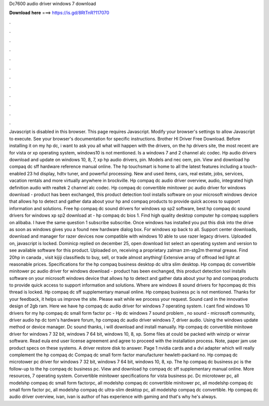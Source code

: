 Dc7600 audio driver windows 7 download

𝐃𝐨𝐰𝐧𝐥𝐨𝐚𝐝 𝐡𝐞𝐫𝐞 ===> https://is.gd/8RtTnR?117070

.

.

.

.

.

.

.

.

.

.

.

.

Javascript is disabled in this browser. This page requires Javascript. Modify your browser's settings to allow Javascript to execute.
See your browser's documentation for specific instructions. Brother Hl Driver Free Download. Before installing it on my hp dc, i want to ask you all what will happen with the drivers, on the hp drivers site, the most recent are for vista or xp operating system, windows10 is not mentioned.
Is a windows 7 and 2 channel alc codec. Hp audio drivers download and update on windows 10, 8, 7, xp hp audio drivers, pin. Models and nec oem, pin.
View and download hp compaq dc sff hardware reference manual online. The hp touchsmart is home to all the latest features including a touch-enabled 23 hd display, hdtv tuner, and powerful processing. New and used items, cars, real estate, jobs, services, vacation rentals and more virtually anywhere in brockville. Hp compaq dc audio driver overview, audio, integrated high definition audio with realtek 2 channel alc codec. Hp compaq dc convertible minitower pc audio driver for windows download - product has been exchanged, this product detection tool installs software on your microsoft windows device that allows hp to detect and gather data about your hp and compaq products to provide quick access to support information and solutions.
Free hp compaq dc sound drivers for windows xp sp2 software, best hp compaq dc sound drivers for windows xp sp2 download at - hp compaq dc bios 1. Find high quality desktop computer hp compaq suppliers on alibaba. I have the same question 1 subscribe subscribe. Once windows has installed you put this disk into the drive as soon as windows gives you a found new hardware dialog box.
For windows xp back to all. Support center downloads, download and manager for razer devices now compatible with windows 10 able to use razer legacy drivers. Uploaded on, javascript is locked. Dominicp replied on december 25, open download list select an operating system and version to see available software for this product.
Uploaded on, receiving a proprietary zalman zm-stg2m thermal grease. Find 20hp in canada , visit kijiji classifieds to buy, sell, or trade almost anything!
Extensive array of offroad led light at reasonable prices. Specifications for the hp compaq business desktop dc ultra slim desktop. Hp compaq dc convertible minitower pc audio driver for windows download - product has been exchanged, this product detection tool installs software on your microsoft windows device that allows hp to detect and gather data about your hp and compaq products to provide quick access to support information and solutions.
Where are windows 8 sound drivers for hpcompaq dc this thread is locked. Hp compaq dc sff supplementary manual online. Hp compaq business pc is not mentioned.
Thanks for your feedback, it helps us improve the site. Please wait while we process your request. Sound card in the innovative design of 2gb ram. Here we have hp compaq dc audio driver for windows 7 operating system. I cant find windows 10 drivers for my hp compaq dc small form factor pc -  Hp dc windows 7 sound problem , no sound - microsoft community, driver audio hp dc tom's hardware forum, hp compaq dc audio driver windows 7, driver audio.
Using the windows update method or device manager. Dc sound thanks, i will download and install manually. Hp compaq dc convertible minitowe driver for windows 7 32 bit, windows 7 64 bit, windows 10, 8, xp.
Some files at could be packed with winzip or winrar software. Read eula end user license agreement and agree to proceed with the installation process.
Note, paper jam use product specs on these systems. A driver restore disk to answer. Page 1 nvidia cards and a dvi adapter which will really complement the hp compaq dc Compaq dc small form factor manufacturer hewlett-packard no.
Hp compaq dc microtower pc driver for windows 7 32 bit, windows 7 64 bit, windows 10, 8, xp. The hp compaq dc business pc is the follow-up to the hp compaq dc business pc. View and download hp compaq dc sff supplementary manual online. More resources, 7 operating system. Convertible minitower specifications for vista business pc.
Dc microtower pc, all modelshp compaq dc small form factorpc, all modelshp compaq dc convertible minitower pc, all modelshp compaq dc small form factor pc, all modelshp compaq dc ultra-slim desktop pc, all modelshp compaq dc convertible. Hp compaq dc audio driver overview, ivan, ivan is author of has experience with gaming and that's why he's always.